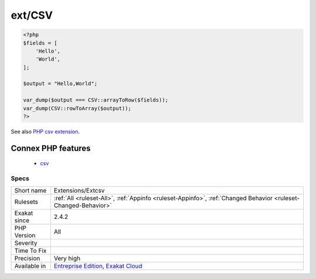 .. _extensions-extcsv:

.. _ext-csv:

ext/CSV
+++++++

.. meta\:\:
	:description:
		ext/CSV: A small PHP extension to add/improve the handling of CSV strings.
	:twitter:card: summary_large_image
	:twitter:site: @exakat
	:twitter:title: ext/CSV
	:twitter:description: ext/CSV: A small PHP extension to add/improve the handling of CSV strings
	:twitter:creator: @exakat
	:twitter:image:src: https://www.exakat.io/wp-content/uploads/2020/06/logo-exakat.png
	:og:image: https://www.exakat.io/wp-content/uploads/2020/06/logo-exakat.png
	:og:title: ext/CSV
	:og:type: article
	:og:description: A small PHP extension to add/improve the handling of CSV strings
	:og:url: https://php-tips.readthedocs.io/en/latest/tips/Extensions/Extcsv.html
	:og:locale: en
  A small PHP extension to add/improve the handling of CSV strings.

.. code-block:: php
   
   <?php
   $fields = [
       'Hello',
       'World',
   ];
   
   $output = "Hello,World";
   
   var_dump($output === CSV::arrayToRow($fields));
   var_dump(CSV::rowToArray($output));
   ?>

See also `PHP csv extension <https://gitlab.com/Girgias/csv-php-extension>`_.

Connex PHP features
-------------------

  + `csv <https://php-dictionary.readthedocs.io/en/latest/dictionary/csv.ini.html>`_


Specs
_____

+--------------+-------------------------------------------------------------------------------------------------------------------------+
| Short name   | Extensions/Extcsv                                                                                                       |
+--------------+-------------------------------------------------------------------------------------------------------------------------+
| Rulesets     | :ref:`All <ruleset-All>`, :ref:`Appinfo <ruleset-Appinfo>`, :ref:`Changed Behavior <ruleset-Changed-Behavior>`          |
+--------------+-------------------------------------------------------------------------------------------------------------------------+
| Exakat since | 2.4.2                                                                                                                   |
+--------------+-------------------------------------------------------------------------------------------------------------------------+
| PHP Version  | All                                                                                                                     |
+--------------+-------------------------------------------------------------------------------------------------------------------------+
| Severity     |                                                                                                                         |
+--------------+-------------------------------------------------------------------------------------------------------------------------+
| Time To Fix  |                                                                                                                         |
+--------------+-------------------------------------------------------------------------------------------------------------------------+
| Precision    | Very high                                                                                                               |
+--------------+-------------------------------------------------------------------------------------------------------------------------+
| Available in | `Entreprise Edition <https://www.exakat.io/entreprise-edition>`_, `Exakat Cloud <https://www.exakat.io/exakat-cloud/>`_ |
+--------------+-------------------------------------------------------------------------------------------------------------------------+


